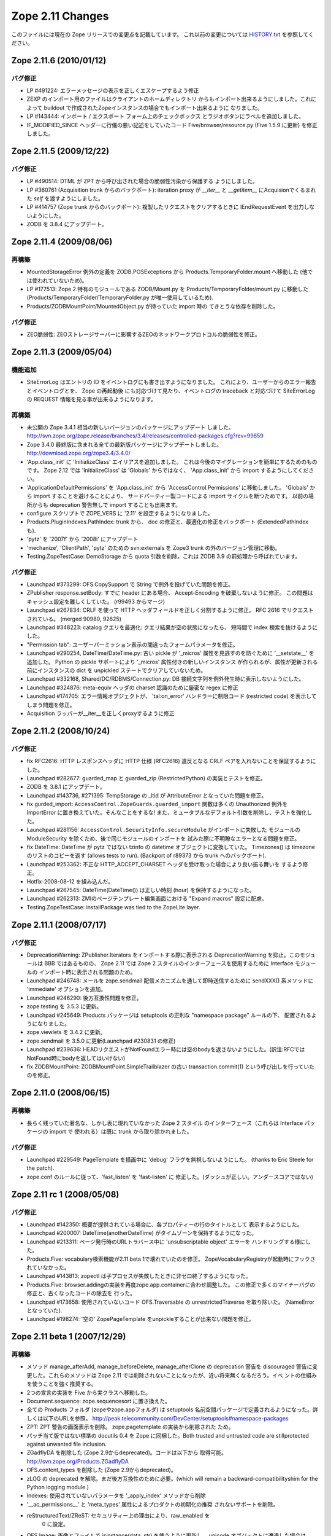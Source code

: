 Zope 2.11 Changes
==================

このファイルには現在の Zope リリースでの変更点を記載しています。
これ以前の変更については
`HISTORY.txt <http://svn.zope.org/Zope/branches/2.11/doc/HISTORY.txt?view=markup>`_
を参照してください。

Zope 2.11.6 (2010/01/12)
-------------------------

バグ修正
+++++++++

- LP #491224: エラーメッセージの表示を正しくエスケープするよう修正

- ZEXP のインポート用のファイルはクライアントのホームディレクトリ
  からもインポート出来るようにしました。これによって buildout
  で作成されたZopeインスタンスの場合でもインポート出来るように
  なりました。

- LP #143444: インポート / エクスポート フォーム上のチェックボックス
  とラジオボタンにラベルを追加しました。

- IF_MODIFIED_SINCE ヘッダーに行儀の悪い記述をしていたコード
  Five/browser/resource.py (Five 1.5.9 に更新) を修正しました。



Zope 2.11.5 (2009/12/22)
--------------------------

バグ修正
+++++++++

- LP #490514:  DTML が ZPT から呼び出された場合の脆弱性汚染から保護する
  ようにしました。

- LP #360761 (Acquisition trunk からのバックポート):
  iteration proxy が `__iter__` と `__getitem__` にAcquisionでくるまれた
  `self` を渡すようにしました。

- LP #414757 (Zope trunk からのバックポート):
  複製したリクエストをクリアするときに IEndRequestEvent を出力しないようにした。

- ZODB を 3.8.4 にアップデート。


Zope 2.11.4 (2009/08/06)
--------------------------

再構築
+++++++

- MountedStorageError 例外の定義を ZODB.POSExceptions から
  Products.TemporaryFolder.mount へ移動した
  (他では使われていないため)。

- LP #177513: Zope 2 特有のモジュールである ZODB/Mount.py を
  Products/TemporaryFolder/mount.py に移動した
  (Products/TemporaryFolder/TemporaryFolder.py が唯一使用しているため).

- Products/ZODBMountPoint/MountedObject.py が持っていた import 時の
  てきとうな依存を削除した。

バグ修正
+++++++++

- ZEO脆弱性:
  ZEOストレージサーバーに影響するZEOのネットワークプロトコルの脆弱性を修正。

Zope 2.11.3 (2009/05/04)
--------------------------

機能追加
+++++++++

- SiteErrorLog はエントリの ID をイベントログにも書き出すようになりました。
  これにより、ユーザーからのエラー報告とイベントログとを、 Zope の再起動後
  にも対応づけて見たり、イベントログの traceback と対応づけて SiteErrorLog
  の REQUEST 情報を見る事が出来るようになります。

再構築
+++++++

- 未公開の Zope 3.4.1 相当の新しいバージョンのパッケージにアップデート
  しました。
  http://svn.zope.org/zope.release/branches/3.4/releases/controlled-packages.cfg?rev=99659

- Zope 3.4.0 最終版に含まれる全ての最新版パッケージにアップデートしました。
  http://download.zope.org/zope3.4/3.4.0/

- 'App.class_init' に 'InitializeClass' エイリアスを追加しました。
  これは今後のマイグレーションを簡単にするためのものです。
  Zope 2.12 では 'InitializeClass' は 'Globals' からではなく、
  'App.class_init' から import するようにしてください。

- 'ApplicationDefaultPermissions' を 'App.class_init' から
  'AccessControl.Permissions' に移動しました。
  'Globals' から import することを避けることにより、
  サードパーティー製コードによる import サイクルを断つためです。
  以前の場所からも deprecation 警告無しで import することも出来ます。

- configure スクリプトで ZOPE_VERS に '2.11' を設定するようになりました。

- Products.PluginIndexes.PathIndex: 
  trunk から、 doc の修正と、最適化の修正をバックポート
  (ExtendedPathIndex も).

- 'pytz' を '2007f' から '2008i' にアップデート

- 'mechanize', 'ClientPath', 'pytz' のための svn:externals を
  Zope3 trunk の外のバージョン管理に移動。

- Testing.ZopeTestCase: DemoStorage から quota 引数を削除。これは
  ZODB 3.9 の前処理から呼ばれています。

バグ修正
+++++++++

- Launchpad #373299:
  OFS.CopySupport で String で例外を投げていた問題を修正。

- ZPublisher response.setBody:
  すでに header にある場合、 Accept-Encoding を破棄しないように修正。
  この問題はキャッシュ設定を難しくしていた。 (r99493 からマージ)

- Launchpad #267834:
  CRLF を使って HTTP ヘッダフィールドを正しく分割するように修正。
  RFC 2616 でリクエストされている。 (merged 90980, 92625)

- Launchpad #348223:
  catalog クエリを最適化: クエリ結果が空の状態になったら、
  短時間で index 検索を抜けるようにした。

- "Permission tab":
  ユーザーパーミッション表示の間違ったフォームパラメータを修正。

- Launchpad #290254, DateTime/DateTime.py:
  古い pickle が '_micros' 属性を見逃すのを防ぐために '__setstate__'
  を追加した。
  Python の pickle サポートにより '_micros' 属性付きの新しいインスタンス
  が作られるが、属性が更新される前にインスタンスの dict を unpickled
  ステートでクリアしていないため。

- Launchpad #332168, Shared/DC/RDBMS/Connection.py:
  DB 接続文字列を例外発生時に表示しないようにした。

- Launchpad #324876:
  meta-equiv ヘッダの charset 認識のために厳密な regex に修正

- Launchpad #174705:
  エラー情報オブジェクトが、 'tal:on_error' ハンドラーに制限コード
  (restricted code) を表示してしまう問題を修正。

- Acquisition ラッパーが__iter__を正しくproxyするように修正


Zope 2.11.2 (2008/10/24) 
--------------------------

バグ修正
+++++++++

- fix RFC2616:
  HTTP レスポンスヘッダに HTTP 仕様 (RFC2616) 違反となる CRLF
  ペアを入れないことを保証するようにした。

- Launchpad #282677:
  guarded_map と guarded_zip (RestrictedPython) の実装とテストを修正。

- ZODB を 3.8.1 にアップデート。

- Launchpad #143736, #271395:
  TempStorage の _ltid が AttributeError となっていた問題を修正。

- fix gurded_import:
  ``AccessControl.ZopeGuards.guarded_import`` 関数は多くの Unauthorized
  例外を ImportError に置き換えていた。そんなことをするな!
  また、ミュータブルなデフォルト引数を削除し、テストを強化した。

- Launchpad #281156:
  ``AccessControl.SecurityInfo.secureModule`` がインポートに失敗した
  モジュールの ModuleSecurity を除くため、後で同じモジュールのインポートを
  試みた際に不明瞭なエラーとなる問題を修正。

- fix DateTime:
  DateTime が pytz ではない tzinfo の datetime オブジェクトに変換していた。
  Timezones() は timezone のリストのコピーを返す (allows tests to run).
  (Backport of r89373 から trunk へのバックポート).

- Launchpad #253362:
  不正な HTTP_ACCEPT_CHARSET ヘッダを受け取った場合により良い振る舞いを
  するよう修正。

- Hotfix-2008-08-12 を組み込んだ。

- Launchpad #267545:
  DateTime(DateTime()) は正しい時刻 (hour) を保持するようになった。

- Launchpad #262313:
  ZMIのページテンプレート編集画面における "Expand macros" 設定に配慮。

- Testing.ZopeTestCase: installPackage was tied to the ZopeLite layer.

Zope 2.11.1 (2008/07/17)
--------------------------

バグ修正
+++++++++

- DeprecationWarning:
  ZPublisher.Iterators をインポートする際に表示される DeprecationWarning
  を抑止。このモジュールは BBB ではあるものの、 Zope 2.11 では Zope 2
  スタイルのインターフェースを使用するために Interface モジュールの
  インポート時に表示される問題のため。

- Launchpad #246748:
  メールを zope.sendmail 配信メカニズムを通して即時送信するために
  sendXXX() 系メソッドに 'immediate' オプションを追加。

- Launchpad #246290:
  後方互換性問題を修正。

- zope.testing を 3.5.3 に更新。

- Launchpad #245649:
  Products パッケージは setuptools の正則な "namespace package" ルールの下、
  配置されるようになりました。

- zope.viewlets を 3.4.2 に更新。

- zope.sendmail を 3.5.0 に更新(Launchpad #230831 の修正)

- Launchpad #239636:
  HEADリクエストがNotFoundエラー時には空のbodyを返さないようにした。(訳注:RFCではNotFound時にbodyを返してはいけない)

- fix ZODBMountPoint:
  ZODBMountPoint.SimpleTrailblazer の古い transaction.commit(1) という呼び出しを行っていたのを修正。


Zope 2.11.0 (2008/06/15)
--------------------------

再構築
+++++++

- 長らく残っていた著名な、しかし表に現れていなかった Zope 2 スタイル
  のインターフェース（これらは Interface パッケージの import で
  使われる）は既に trunk から取り除かれました。

バグ修正
+++++++++

- Launchpad #229549:
  PageTemplate を描画中に 'debug' フラグを無視しないようにした。
  (thanks to Eric Steele for the patch).

- zope.conf のルールに従って、'fast_listen' を 'fast-listen' に
  修正した。(ダッシュが正しい。アンダースコアではない)


Zope 2.11 rc 1 (2008/05/08)
----------------------------

バグ修正
+++++++++

- Launchpad #142350:
  概要が提供されている場合に、各プロパティーの行のタイトルとして
  表示するようにした。

- Launchpad #200007:
  DateTime(anotherDateTime) がタイムゾーンを保持するようになった。

- Launchpad #213311:
  ページ発行時のURLトラバース中に 'unsubscriptable object' エラーを
  ハンドリングする様にした。

- Products.Five: 
  vocabulary検索機能が2.11 beta 1で壊れていたのを修正。
  ZopeVocabularyRegistryが起動時にフックされていなかった。

- Launchpad #143813:
  zopectl は子プロセスが失敗したときに非ゼロ終了するようになった。

- Products.Five: 
  browser.addingの実装を再度zope.app.containerに合わせ調整した。
  この修正で多くのマイナーバグの修正と、古くなったコードの除去を
  行った。

- Launchpad #173658:
  使用されていないコード OFS.Traversable の unrestrictedTraverse を取り除いた。
  (NameErrorとなっていた).

- Launchpad #198274:
  '空の' ZopePageTemplate をunpickleすることが出来ない問題を修正。


Zope 2.11 beta 1 (2007/12/29)
-------------------------------

再構築
+++++++

- メソッド manage_afterAdd, manage_beforeDelete, manage_afterClone の
  deprecation 警告を discouraged 警告に変更した。これらのメソッドは
  Zope 2.11 では削除されないことになったが、近い将来無くなるだろう。イベ
  ントの仕組みを使うことを強く推奨する。

- 2つの宣言の実装を Five から実クラスへ移動した。

- Document.sequence: zope.sequencesort に置き換えた。

- 全ての Products フォルダ (zopeやzope.appフォルダ) は setuptools
  名前空間パッケージで定義されるようになった。詳しくは以下のURLを参照。
  http://peak.telecommunity.com/DevCenter/setuptools#namespace-packages

- ZPT: ZPT 警告の画面表示を削除。 zope.pagetemplate の実装から削除された
  ため。

- パッチ当て版ではない標準の docutils 0.4 を Zope に同梱した。Both 
  trusted and untrusted code are stillprotected against unwanted file 
  inclusion.

- ZGadflyDA を削除した (Zope 2.9からdeprecated)。コードは以下から
  取得可能。 http://svn.zope.org/Products.ZGadflyDA

- OFS.content_types を削除した (Zope 2.9からdeprecated)。

- zLOG の deprecated を解除。まだ後方互換性のために必要。(which will 
  remain a backward-compatibilityshim for the Python logging module.)

- Indexes: 使用されていないパラメータを '_apply_index' メソッドから削除

- '__ac_permissions__' と 'meta_types' 属性によるプロダクトの初期化の推奨
  されないサポートを削除。

- reStructuredText/ZReST: セキュリティー上の理由により、raw_enabled を
   0 に設定。

- OFS Image: 画像とファイルで isinstance(data, str) を使うように更新し、
  unicode オブジェクトに遭遇した場合は TypeError を raise するようにした。

- OFS Application: deprecation warnings (推奨しないことを表す警告)
  を更新した。 '__ac_permissions__' と 'meta_types' サポートを Zope 2.11
  で削除し、 'methods' サポートはまだ残す。


機能追加
+++++++++

- Zope2 startup: Zope は DatabaseOpend と ProcessStarting イベントを
  起動時に送るようになった。

- Testing.ZopeTestCase: "ZopeLite" テストレイヤーを導入した。これは
  ZTC と非 ZTC テストをより手軽に混在させることが可能とする。

- Testing/custom_zodb.py: DemoStorage 以外のストレージ使用のサポートを追
  加した。 FileStorage は $TEST_FILESTORAGE 環境変数によってカスタム
  Data.fs をマウントできる。 ZEO サーバーは $TEST_ZEO_HOSTと$TEST_ZEO_PORT
  環境変数で設定できる。この新しい機能により、標準の Zope テストランナー
  で既存の Zope インストール環境のためのテストを書き、実行することが出来
  るようになる。

- ZPublisher の HTTP リクエストに、 Zope 3 に相当する debug と locale
  の属性を持つようになった。 debug 属性は今までのところ、 Zope 3 ZPT
  エンジンを働かせるように zope.* 名前空間からコードに制限されました。
  locale 属性は zope.i18n.interfaces.locales.ILocale オブジェクトへの、
  locale に関連した情報(日時のフォーマット情報、言語変換、国名など)
  付きでのアクセスを提供する。
  Form variables of both debug and locale will shadow
  these two attributes and their use is therefor discouraged.

- MailHost: メールの配信に zope.sendmail を使うようになりました。これによ
  り、 MailHost が Zope のトランザクションシステム(コンフリクトエラーでの
  送信 email の複製を除く)に対応しました。追加で、 MailHost が非同期メール
  配信サポートに対応しました。 'Use queue' コンフィグオプションにより、
  ファイルシステム上に ('Queue directory' 以下に) メールキューが作成され、
  queue スレッドが起動し3秒ごとに queue をチェックします。これにより、
  メール送信時の衝撃を吸収します。また、 MailHost に TLS/SSL による暗号通信
  サポートが追加されました。

- ZODB 3.8 にインテグレートしました (BLOBサポート対応)

- 最新の Zope 3 コンポーネントをインテグレート (Zope 3.4)

- Windows で zopectl を使えるようになりました。全てのコマンドがサポートさ
  れています。また、 Windows 専用に2つのコマンド install と remove が追加
  されています。これらは Windows Service への登録と解除を行います。
  start, stop, restart の各コマンドは Windows サービスを操作します。これ
  らのコマンドを使用する前に 'bin\zopectl install' を一度行う必要があり
  ます。

- ZCatalog の返値となるobject (catalog brains) は
  ZCatalog.interfaces.ICatalogBrains インターフェースを持つようになりま
  した。

- 新しいモジュール, AccessControl.requestmethod は一つのリクエスト利用
  にのみメソッドの利用を制限するデコレータファクトリーを提供します。例
  えば、メソッドを @requestmethod("POST") のようにマーキングすると、
  publish 時に POST リクエストでのみ利用できるよう制限されます。いくつかの
  セキュリティーに関連したメソッドは POST のみに制限されます。

- PythonScripts: Pythonの sets モジュールを使えるようになりました。

- 'fast_listen' ディレクティブを etc/zope.conf の http-server と 
  webdav-source-server セクションに追加しました。これにより、起動フェー
  ズでソケットを開く順番を遅らせます。これは Zope がロードバランサーの背
  後で動作している場合などの特定の状況で使用します。
  (patch by Patrick Gerken)

- ZopePageTemplate の内部実装に unicode を使用するようにしました。非
  unicode インスタンスは on-the-fly で unicode に変換されます。ところでこれ
  が正しく働くのは ZPT インスタンスが utf-8 か ISO-8859-15 でエンコードされて
  いる場合のみです。他のエンコーディングの場合は、環境変数
  ZPT_REFERRED_ENCODING の値の utf-8 と ISO-8859-15 の前に使用する
  エンコーディングを設定してください。

  'output_encodings' プロパティーが、 WebDAV/FTP 操作での各エンコーディング
  と unicode との相互変換をコントロールします。

- ZPT の実装は UnicodeDecodeError 時の振る舞いについてコンフィグ出来るよう
  になりました。カスタム UnicodeEncodingConflictResolver を ZCML で設定す
  ることが出来ます。詳しくは Products/PageTemplates/(configure.zcml, 
  unicodeconflictresolver.py, interfaces.py) を参照のこと。

- AccessControl.Role: 新しいメソッド 
  manage_getUserRolesAndPermissions() が追加されました。

- AccessControl: "Security" タブのフォームに新しくユーザーに関連したパ
  ーミッションとロールのフォームを追加しました。

- Zope 3 ベースの、 Zope が起こしたいくつかの例外のための例外 view を ZCML で
  登録できるようになりました。例外 View を以下のように登録できます::

    <browser:page
      for="zope.publisher.interfaces.INotFound"
      class=".view.SomeView"
      name="index.html"
      permission="zope.Public" />

  これに関連する、 View を持っている例外は:

  - zope.interface.common.interfaces.IException

  - zope.publisher.interfaces.INotFound

  - zope.security.interfaces.IForbidden

  - zope.security.interfaces.IUnauthorized

  注意として、例外 view が動作するためには name は 'index.html' でなけれ
  ばならない。(patch by Sidnei da Silva from Enfold,
  integration by Martijn Faassen (Startifact) for Infrae)

- DateTime のタイムゾーンデータに pytz を使うようになりました。これによ
  って多くのタイムゾーン追加と夏時間情報の更新されました。


バグ修正
+++++++++

- Collector #2113:
  'zopectl test' が Ctrl-C をマスクしていて効かない問題.

- Collector #2190:
  zope.security.management.checkPermission 呼び出しが Zope 2
  のセキュリティーポリシーに迂回されていなかった。

  注意: もしあなたがすでに Zope 2.10 のインスタンスを使用しているなら、
  インスタンスを作り直すか、以下の数行をetc/site.zcmlファイルに追加する
  必要がある::

    <securityPolicy
          component="Products.Five.security.FiveSecurityPolicy" />

- Collector #2223:
  TALES における boolean 評価時のdefaultの扱いについて。

- Collector #2213:
  "古い" ZopePageTemplate を編集できない問題を修正。

- Collector #2235:
  いくつかの ZCatalog メソッドがオブジェクトのブール評価行っていたため、
  Noneではなく __len__ で評価されていた。いくつかの ``if not obj`` を
  ``if obj is None`` に置き換えた。

.. rubric:: (Translated by Shimizukawa, `r104363 <http://svn.zope.org/Zope/branches/2.11/doc/CHANGES.txt?rev=104363&view=markup>`_)
  :class: translator

